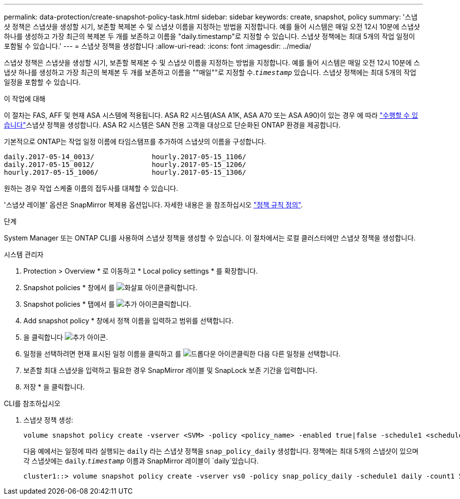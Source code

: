 ---
permalink: data-protection/create-snapshot-policy-task.html 
sidebar: sidebar 
keywords: create, snapshot, policy 
summary: '스냅샷 정책은 스냅샷을 생성할 시기, 보존할 복제본 수 및 스냅샷 이름을 지정하는 방법을 지정합니다. 예를 들어 시스템은 매일 오전 12시 10분에 스냅샷 하나를 생성하고 가장 최근의 복제본 두 개를 보존하고 이름을 "daily.timestamp"로 지정할 수 있습니다. 스냅샷 정책에는 최대 5개의 작업 일정이 포함될 수 있습니다.' 
---
= 스냅샷 정책을 생성합니다
:allow-uri-read: 
:icons: font
:imagesdir: ../media/


[role="lead"]
스냅샷 정책은 스냅샷을 생성할 시기, 보존할 복제본 수 및 스냅샷 이름을 지정하는 방법을 지정합니다. 예를 들어 시스템은 매일 오전 12시 10분에 스냅샷 하나를 생성하고 가장 최근의 복제본 두 개를 보존하고 이름을 ""매일""로 지정할 수.`_timestamp_` 있습니다. 스냅샷 정책에는 최대 5개의 작업 일정을 포함할 수 있습니다.

.이 작업에 대해
이 절차는 FAS, AFF 및 현재 ASA 시스템에 적용됩니다. ASA R2 시스템(ASA A1K, ASA A70 또는 ASA A90)이 있는 경우 에 따라 link:https://docs.netapp.com/us-en/asa-r2/data-protection/policies-schedules.html#create-a-snapshot-policy["수행할 수 있습니다"^]스냅샷 정책을 생성합니다. ASA R2 시스템은 SAN 전용 고객을 대상으로 단순화된 ONTAP 환경을 제공합니다.

기본적으로 ONTAP는 작업 일정 이름에 타임스탬프를 추가하여 스냅샷의 이름을 구성합니다.

[listing]
----
daily.2017-05-14_0013/              hourly.2017-05-15_1106/
daily.2017-05-15_0012/              hourly.2017-05-15_1206/
hourly.2017-05-15_1006/             hourly.2017-05-15_1306/
----
원하는 경우 작업 스케줄 이름의 접두사를 대체할 수 있습니다.

'스냅샷 레이블' 옵션은 SnapMirror 복제용 옵션입니다. 자세한 내용은 을 참조하십시오 link:define-rule-policy-task.html["정책 규칙 정의"].

.단계
System Manager 또는 ONTAP CLI를 사용하여 스냅샷 정책을 생성할 수 있습니다. 이 절차에서는 로컬 클러스터에만 스냅샷 정책을 생성합니다.

[role="tabbed-block"]
====
.시스템 관리자
--
. Protection > Overview * 로 이동하고 * Local policy settings * 를 확장합니다.
. Snapshot policies * 창에서 를 image:icon_arrow.gif["화살표 아이콘"]클릭합니다.
. Snapshot policies * 탭에서 를 image:icon_add.gif["추가 아이콘"]클릭합니다.
. Add snapshot policy * 창에서 정책 이름을 입력하고 범위를 선택합니다.
. 을 클릭합니다 image:icon_add.gif["추가 아이콘"].
. 일정을 선택하려면 현재 표시된 일정 이름을 클릭하고 를 image:icon_dropdown_arrow.gif["드롭다운 아이콘"]클릭한 다음 다른 일정을 선택합니다.
. 보존할 최대 스냅샷을 입력하고 필요한 경우 SnapMirror 레이블 및 SnapLock 보존 기간을 입력합니다.
. 저장 * 을 클릭합니다.


--
.CLI를 참조하십시오
--
. 스냅샷 정책 생성:
+
[source, cli]
----
volume snapshot policy create -vserver <SVM> -policy <policy_name> -enabled true|false -schedule1 <schedule1_name> -count1 <copies_to_retain> -prefix1 <snapshot_prefix> -snapmirror-label1 <snapshot_label> ... -schedule5 <schedule5_name> -count5 <copies_to_retain> -prefix5 <snapshot_prefix> -snapmirror-label5 <snapshot_label>
----
+
다음 예에서는 일정에 따라 실행되는 `daily` 라는 스냅샷 정책을 `snap_policy_daily` 생성합니다. 정책에는 최대 5개의 스냅샷이 있으며 각 스냅샷에는 `daily`.`_timestamp_` 이름과 SnapMirror 레이블이 `daily`있습니다.

+
[listing]
----
cluster1::> volume snapshot policy create -vserver vs0 -policy snap_policy_daily -schedule1 daily -count1 5 -snapmirror-label1 daily
----


--
====